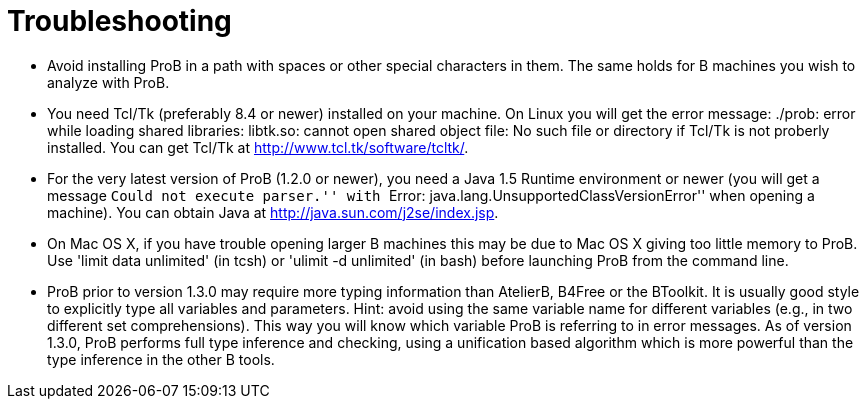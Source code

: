 = Troubleshooting

* Avoid installing ProB in a path with spaces or other special
characters in them. The same holds for B machines you wish to analyze
with ProB.

* You need Tcl/Tk (preferably 8.4 or newer) installed on your machine.
On Linux you will get the error message: ./prob: error while loading
shared libraries: libtk.so: cannot open shared object file: No such file
or directory if Tcl/Tk is not proberly installed. You can get Tcl/Tk at
http://www.tcl.tk/software/tcltk/.

* For the very latest version of ProB (1.2.0 or newer), you need a Java
1.5 Runtime environment or newer (you will get a message ``Could not
execute parser.'' with ``Error: java.lang.UnsupportedClassVersionError''
when opening a machine). You can obtain Java at
http://java.sun.com/j2se/index.jsp[http://java.sun.com/j2se/index.jsp].

* On Mac OS X, if you have trouble opening larger B machines this may be
due to Mac OS X giving too little memory to ProB. Use 'limit data
unlimited' (in tcsh) or 'ulimit -d unlimited' (in bash) before launching
ProB from the command line.

* ProB prior to version 1.3.0 may require more typing information than
AtelierB, B4Free or the BToolkit. It is usually good style to explicitly
type all variables and parameters. Hint: avoid using the same variable
name for different variables (e.g., in two different set
comprehensions). This way you will know which variable ProB is referring
to in error messages. As of version 1.3.0, ProB performs full type
inference and checking, using a unification based algorithm which is
more powerful than the type inference in the other B tools.
